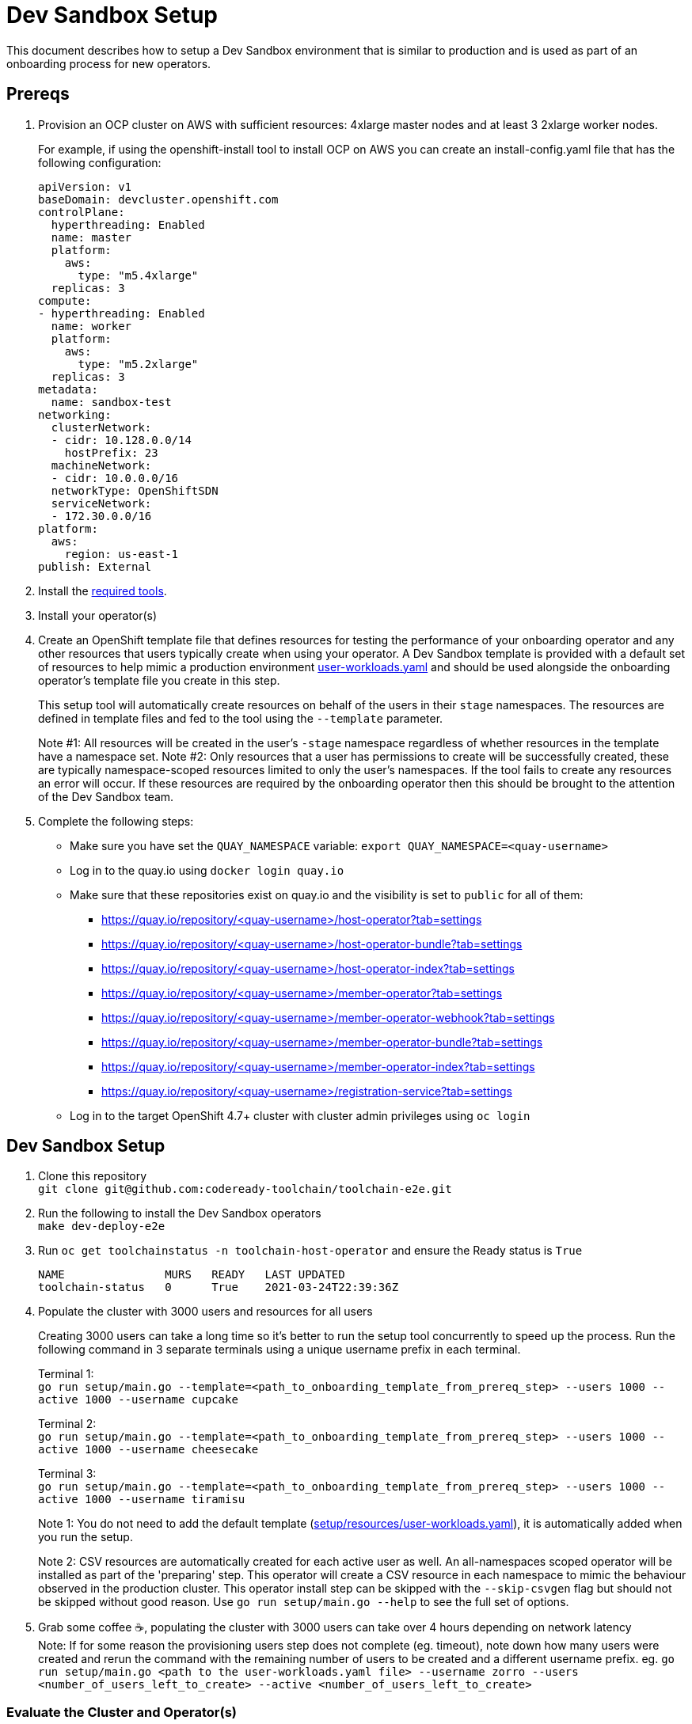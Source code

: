= Dev Sandbox Setup

This document describes how to setup a Dev Sandbox environment that is similar to production and is used as part of an onboarding process for new operators.

== Prereqs

. Provision an OCP cluster on AWS with sufficient resources: 4xlarge master nodes and at least 3 2xlarge worker nodes.
+
For example, if using the openshift-install tool to install OCP on AWS you can create an install-config.yaml file that has the following configuration:
+
----
apiVersion: v1
baseDomain: devcluster.openshift.com
controlPlane:
  hyperthreading: Enabled
  name: master
  platform:
    aws:
      type: "m5.4xlarge"
  replicas: 3
compute:
- hyperthreading: Enabled
  name: worker
  platform:
    aws:
      type: "m5.2xlarge"
  replicas: 3
metadata:
  name: sandbox-test
networking:
  clusterNetwork:
  - cidr: 10.128.0.0/14
    hostPrefix: 23
  machineNetwork:
  - cidr: 10.0.0.0/16
  networkType: OpenShiftSDN
  serviceNetwork:
  - 172.30.0.0/16
platform:
  aws:
    region: us-east-1
publish: External
----

. Install the https://github.com/codeready-toolchain/toolchain-e2e/blob/master/required_tools.adoc[required tools].

. Install your operator(s)

. Create an OpenShift template file that defines resources for testing the performance of your onboarding operator and any other resources that users typically create when using your operator. A Dev Sandbox template is provided with a default set of resources to help mimic a production environment https://raw.githubusercontent.com/codeready-toolchain/toolchain-e2e/master/setup/resources/user-workloads.yaml[user-workloads.yaml] and should be used alongside the onboarding operator's template file you create in this step.
+
This setup tool will automatically create resources on behalf of the users in their `stage` namespaces. The resources are defined in template files and fed to the tool using the `--template` parameter.
+
Note #1: All resources will be created in the user's `-stage` namespace regardless of whether resources in the template have a namespace set.
Note #2: Only resources that a user has permissions to create will be successfully created, these are typically namespace-scoped resources limited to only the user's namespaces. If the tool fails to create any resources an error will occur. If these resources are required by the onboarding operator then this should be brought to the attention of the Dev Sandbox team.

. Complete the following steps:
* Make sure you have set the `QUAY_NAMESPACE` variable: `export QUAY_NAMESPACE=<quay-username>`
* Log in to the quay.io using `docker login quay.io`
* Make sure that these repositories exist on quay.io and the visibility is set to `public` for all of them:
 ** https://quay.io/repository/<quay-username>/host-operator?tab=settings
 ** https://quay.io/repository/<quay-username>/host-operator-bundle?tab=settings
 ** https://quay.io/repository/<quay-username>/host-operator-index?tab=settings
 ** https://quay.io/repository/<quay-username>/member-operator?tab=settings
 ** https://quay.io/repository/<quay-username>/member-operator-webhook?tab=settings
 ** https://quay.io/repository/<quay-username>/member-operator-bundle?tab=settings
 ** https://quay.io/repository/<quay-username>/member-operator-index?tab=settings
 ** https://quay.io/repository/<quay-username>/registration-service?tab=settings
* Log in to the target OpenShift 4.7+ cluster with cluster admin privileges using `oc login`

== Dev Sandbox Setup

. Clone this repository +
`+git clone git@github.com:codeready-toolchain/toolchain-e2e.git+`
. Run the following to install the Dev Sandbox operators +
`make dev-deploy-e2e`
. Run `oc get toolchainstatus -n toolchain-host-operator` and ensure the Ready status is `True`
+
```
NAME               MURS   READY   LAST UPDATED
toolchain-status   0      True    2021-03-24T22:39:36Z
```
. Populate the cluster with 3000 users and resources for all users
+
Creating 3000 users can take a long time so it's better to run the setup tool concurrently to speed up the process. Run the following command in 3 separate terminals using a unique username prefix in each terminal.
+
Terminal 1: +
`go run setup/main.go --template=<path_to_onboarding_template_from_prereq_step> --users 1000 --active 1000 --username cupcake`
+
Terminal 2: +
`go run setup/main.go --template=<path_to_onboarding_template_from_prereq_step> --users 1000 --active 1000 --username cheesecake`
+
Terminal 3: +
`go run setup/main.go --template=<path_to_onboarding_template_from_prereq_step> --users 1000 --active 1000 --username tiramisu`
+
Note 1: You do not need to add the default template (https://raw.githubusercontent.com/codeready-toolchain/toolchain-e2e/master/setup/resources/user-workloads.yaml[setup/resources/user-workloads.yaml]), it is automatically added when you run the setup.
+
Note 2: CSV resources are automatically created for each active user as well. An all-namespaces scoped operator will be installed as part of the 'preparing' step. This operator will create a CSV resource in each namespace to mimic the behaviour observed in the production cluster. This operator install step can be skipped with the `--skip-csvgen` flag but should not be skipped without good reason. Use `go run setup/main.go --help` to see the full set of options. +
. Grab some coffee ☕️, populating the cluster with 3000 users can take over 4 hours depending on network latency +
Note: If for some reason the provisioning users step does not complete (eg. timeout), note down how many users were created and rerun the command with the remaining number of users to be created and a different username prefix. eg. `go run setup/main.go <path to the user-workloads.yaml file> --username zorro --users <number_of_users_left_to_create> --active <number_of_users_left_to_create>`

=== Evaluate the Cluster and Operator(s)

With the cluster now under load, it's time to evaluate the environment.

1. Use your operators as a user would and evaluate the performance.
2. Monitor the cluster's performance using the Monitoring view in the OpenShift Console.
3. Monitor the memory usage of operators. There are many more resources created on this cluster than most operators have been tested with so it's important to look for any possible areas for concern.

== Clean up

=== Remove Only Users and Their Namespaces

Run `make clean-users`

=== Remove All Sandbox-related Resources
Run `make clean-e2e-resources`
